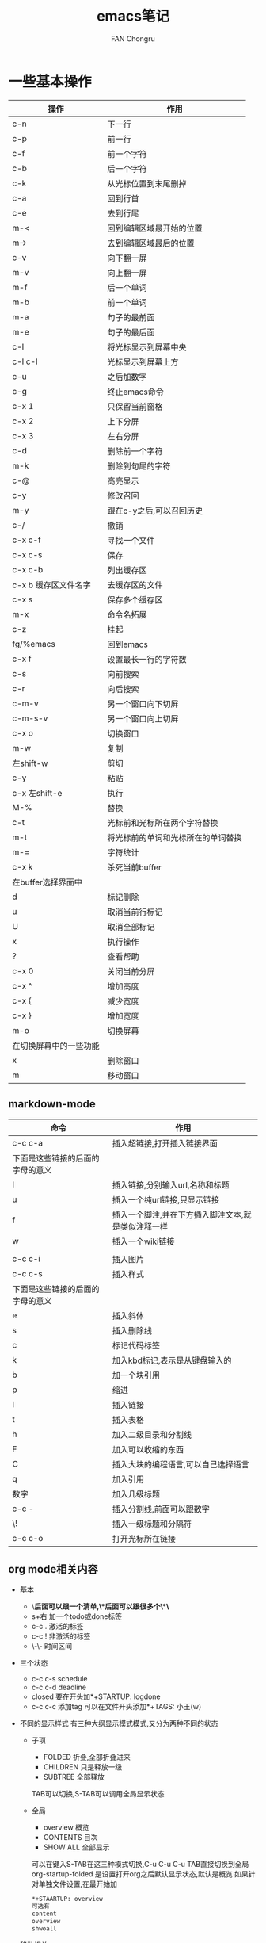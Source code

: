 #+TITLE:emacs笔记
#+AUTHOR:FAN Chongru
#+EMAIL:chongrufan123@gmail.com
#+KEYWORDS:emacs

* 一些基本操作
| 操作                   | 作用                               |
|------------------------+------------------------------------|
| c-n                    | 下一行                             |
| c-p                    | 前一行                             |
| c-f                    | 前一个字符                         |
| c-b                    | 后一个字符                         |
| c-k                    | 从光标位置到末尾删掉               |
| c-a                    | 回到行首                           |
| c-e                    | 去到行尾                           |
| m-<                    | 回到编辑区域最开始的位置           |
| m->                    | 去到编辑区域最后的位置             |
| c-v                    | 向下翻一屏                         |
| m-v                    | 向上翻一屏                         |
| m-f                    | 后一个单词                         |
| m-b                    | 前一个单词                         |
| m-a                    | 句子的最前面                       |
| m-e                    | 句子的最后面                       |
| c-l                    | 将光标显示到屏幕中央               |
| c-l c-l                | 光标显示到屏幕上方                 |
| c-u                    | 之后加数字                         |
| c-g                    | 终止emacs命令                      |
| c-x 1                  | 只保留当前窗格                     |
| c-x 2                  | 上下分屏                           |
| c-x 3                  | 左右分屏                           |
| c-d                    | 删除前一个字符                     |
| m-k                    | 删除到句尾的字符                   |
| c-@                    | 高亮显示                           |
| c-y                    | 修改召回                           |
| m-y                    | 跟在c-y之后,可以召回历史           |
| c-/                    | 撤销                               |
| c-x c-f                | 寻找一个文件                       |
| c-x c-s                | 保存                               |
| c-x c-b                | 列出缓存区                         |
| c-x b 缓存区文件名字   | 去缓存区的文件                     |
| c-x s                  | 保存多个缓存区                     |
| m-x                    | 命令名拓展                         |
| c-z                    | 挂起                               |
| fg/%emacs              | 回到emacs                          |
| c-x f                  | 设置最长一行的字符数               |
| c-s                    | 向前搜索                           |
| c-r                    | 向后搜索                           |
| c-m-v                  | 另一个窗口向下切屏                 |
| c-m-s-v                | 另一个窗口向上切屏                 |
| c-x o                  | 切换窗口                           |
| m-w                    | 复制                               |
| 左shift-w              | 剪切                               |
| c-y                    | 粘贴                               |
| c-x 左shift-e          | 执行                               |
| M-%                    | 替换                               |
| c-t                    | 光标前和光标所在两个字符替换       |
| m-t                    | 将光标前的单词和光标所在的单词替换 |
| m-=                    | 字符统计                           |
| c-x k                  | 杀死当前buffer                     |
| 在buffer选择界面中     |                                    |
| d                      | 标记删除                           |
| u                      | 取消当前行标记                     |
| U                      | 取消全部标记                       |
| x                      | 执行操作                           |
| ?                      | 查看帮助                           |
| c-x 0                  | 关闭当前分屏                       |
| c-x ^                  | 增加高度                           |
| c-x {                  | 减少宽度                           |
| c-x }                  | 增加宽度                           |
| m-o                    | 切换屏幕                           |
| 在切换屏幕中的一些功能 |                                    |
| x                      | 删除窗口                           |
| m                      | 移动窗口                           |

** markdown-mode
| 命令                             | 作用                                               |
|----------------------------------+----------------------------------------------------|
| c-c c-a                          | 插入超链接,打开插入链接界面                        |
| 下面是这些链接的后面的字母的意义 |                                                    |
| l                                | 插入链接,分别输入url,名称和标题                    |
| u                                | 插入一个纯url链接,只显示链接                       |
| f                                | 插入一个脚注,并在下方插入脚注文本,就是类似注释一样 |
| w                                | 插入一个wiki链接                                   |
|                                  |                                                    |
| c-c c-i                          | 插入图片                                           |
| c-c c-s                          | 插入样式                                           |
| 下面是这些链接的后面的字母的意义 |                                                    |
| e                                | 插入斜体                                           |
| s                                | 插入删除线                                         |
| c                                | 标记代码标签                                       |
| k                                | 加入kbd标记,表示是从键盘输入的                     |
| b                                | 加一个块引用                                       |
| p                                | 缩进                                               |
| l                                | 插入链接                                           |
| t                                | 插入表格                                           |
| h                                | 加入二级目录和分割线                               |
| F                                | 加入可以收缩的东西                                 |
| C                                | 插入大块的编程语言,可以自己选择语言                |
| q                                | 加入引用                                           |
| 数字                             | 加入几级标题                                       |
| c-c -                            | 插入分割线,前面可以跟数字                          |
| \!                               | 插入一级标题和分隔符                               |
| c-c c-o                          | 打开光标所在链接                                   |

** org mode相关内容 
- 基本
  - \*后面可以跟一个清单,\*后面可以跟很多个\*\*
  - s+右 加一个todo或done标签
  - c-c . 激活的标签
  - c-c ! 非激活的标签
  - \-\- 时间区间
- 三个状态
  - c-c c-s schedule
  - c-c c-d deadline 
  - closed 要在开头加*+STARTUP: logdone
  - c-c c-c 添加tag 可以在文件开头添加*+TAGS: 小王(w)
- 不同的显示样式
  有三种大纲显示模式模式,又分为两种不同的状态
  - 子项
    - FOLDED 折叠,全部折叠进来
    - CHILDREN 只是释放一级
    - SUBTREE 全部释放
    TAB可以切换,S-TAB可以调用全局显示状态
  - 全局
    - overview 概览
    - CONTENTS 目次
    - SHOW ALL 全部显示
    可以在键入S-TAB在这三种模式切换,C-u C-u C-u TAB直接切换到全局  
    org-startup-folded 是设置打开org之后默认显示状态,默认是概览  
    如果针对单独文件设置,在最开始加
    #+begin_src org
    *+STAARTUP: overview
    可选有
    content
    overview
    shwoall
    #+end_src
- 移动相关
  | 命令    | 作用           |
  |---------+----------------|
  | C-c C-n | 下一个标题     |
  | C-c C-p | 上一个标题     |
  | C-c C-f | 下一个同级标题 |
  | C-c C-b | 上一个同级标题 |
  | C-c C-u | 跳转到父级目录 |
- 结构编辑  
  | 命令         | 作用                           |
  |--------------+--------------------------------|
  | M-RET        | 创建同级别标题                 |
  | M-S-RET      | 创建同级别todo条目             |
  | TAB          | 循环改变未指定标题名的标题等级 |
  | M-LEFT/RIGHT | 将当前标题升级或降级           |
  | M-UP/DOWN    | 上下交换同级别                 |
  | C-c C-w      | 将当前条目放置到指定条目       |
  | C-x n s/w    | 将当前子项为单位变宽或变窄     |
- 清单列表
  - ::指定列表的说明,将条目和说明隔开  
    | 命令        | 作用                   |
    |-------------+------------------------|
    | TAB         | 类似与标题的折叠       |
    | M-RET       | 创建同级项目           |
    | M-S-RET     | 新建带有复选框的同级项 |
    | M-S-UP/DOWN | 上下移动当前项         |
    | C-c C-c     | 勾选复选框             |
    | C-c _       | 循环修改当前项目条目   |
- 表格
  | 命令                 | 作用                         |            |
  |----------------------+------------------------------+------------|
  | \                    | - TAB                        | 创建分割符 |
  | 创建第一行之后按TAB  | 创建表格                     |            |
  | C-c C-c              | 重新对齐表格                 |            |
  | TAB                  | 移动到下一个单元格           |            |
  | S-TAB                | 移动到上一个单元格           |            |
  | S-UP/DOWN/LEFT/RIGHT | 交换单元格为上下左右的单元格 |            |
  | M-LEFT/RIGHT         | 交换左右的列                 |            |
  | M-S-LEFT             | 删除当前列                   |            |
  | M-S-RIGHT            | 向右插入新列                 |            |
  | M-UP/DOWN            | 上下移动当前列               |            |
  | M-S-UP               | 删除当前行                   |            |
  | M-S-DOWN             | 在当前行上方插入新行         |            |
  | C-c -                | 在当前行上加入分割线         |            |
  | C-c RET              | 在当前行下方加入分割线       |            |
  | C-x ^                | 根据当前列给表格排序         |            |
- 超链接
  #+begin_src org
  两种定义方式
    带说明的超链接
    [[https://www.baidu.com][百度]]
    不带说明的超链接
    [[https://www.baidu.com]]
  链接方式
    内部链接  
    可以链接到当前文章某处  
    [[MY Target][目标]]  
    被链接处加上符号  
    <<MY Target>>
    外部链接
    可以指定行号
    [[file:~/.emacs.d/init.el::15][打开init.el的第15行]]
    指定特殊目标
    [[file:~/.emacs.d/test.el::Teat Target][打开test.el的Test Target标记]]
  #+end_src
  - 处理超链接
    | 命令    | 作用                               |
    |---------+------------------------------------|
    | C-c C-l | 插入链接                           |
    | C-c C-l | 当光标在一个超链接上面时编辑超链接 |
    | C-c C-o | 打开超链接                         |
    | C-c l   | 储存当前位置是超链接               |
- 角注标记
  - 添加角注链接

- 图片
  - 创建图片
    #+begin_src org
    [[file:~/a.png]]
    #+end_src
  - 用C-c C-x C-v 的方式让图片显示出来

    [[file:~/a.png][图片]]

- 字体
  | 符号  | 描述   | 展示     |
  |-------+--------+----------|
  | 两边* | 粗体   | *粗体*   |
  | 两边/ | 斜体   | /斜体/   |
  | 两边+ | 删除线 | +删除线+ |
  | 两边_ | 下划线 | _下划线_    |

- 导出和发布
  - 自带导出功能

    导出时数据设置
    #+begin_src org
    #+TITLE:
    #+AUTHOR:
    #+EMAIL:
    #+KEYWORDS:
    #+end_src
  - 导出为markdown
    M-x org-md-export-as-markdown
- 区块
  - 居中区块CENTER
    #+begin_center
    大卫奖
阿对外交流
    #+end_center
  - 例子EXAMPLE
    #+begin_example
    这是一个例子
    #+end_example
  - 注释COMMENT
    #+begin_center
    大卫的理解
    达到节能
    #+end_center
  - HTML区块HTML
    #+begin_export html
    嵌入的
    #+end_export

- 代办事项
  - 基础

    当标题开头是todo时,该标题就会成为一个代办事项
    
    
  - 按键
| 按键      | 作用           |
|-----------+----------------|
| C-c C-t   | 选择代办状态   |
| C-c ,     | 选择优先级     |
| S-UP/DOWN | 提升降低优先级 |
| [/]或[%]     | 显示进度       |
| C-c C-c   | 刷新进度       |

- 标签 

  在标题后由两个冒号包住的单词  

  子标题的标签可以继承父标题的标签  

  也可以在文件开头写下面这段话,让当前文件的所有标签继承与他

  #+begin_src org
  *+FILETAGS: :EvanMeek:
  #+end_src
  
  在文件开头指定该文件的标签
  #+begin_src org
  *+TAGS: @work(w) @home(h)
  #+end_src

  - 标签组

  用[]之间的就是多选的标签

  在{}之间的就是单选的标签

  
  - 按键
| 按键    | 作用                              |
|---------+-----------------------------------|
| C-c C-q | 为当前标题创建新的标签            |
| C-c C-c | 同上,不过只有光标在标签上面才有效 |

- 属性
  属性是包含在
  #+begin_src org
:PROPERTIES:...
  #+end_src
  之间的

  - 按键
  
| 按键      | 作用         |
|-----------+--------------|
| C-c C-x p | 设置属性     |
| C-c C-c d | 删除当前属性 |

- 时间和日期
  - 时间缀
    - 基本时间缀
      #+begin_src org
      <2020-05-19 一>
      #+end_src
      
    - 有规律的时间缀
      #+begin_src org
      <2020-05-19 一 +1y>
      #+end_src

      每年都会提醒

    - 日记样式的时间厝

    - 时间日期范围

      两个时间厝之间用--连接

    - 非活动时间错
      #+begin_src org
    [2020-05-18 一]
      #+end_src

    不会被agenda管理

  - 创建时间错
    - 键位
| 键位         | 作用                   |
|--------------+------------------------|
| C-c .        | 插入时间厝             |
| C-c !        | 插入非活动时间厝       |
| S-LEFT/RIGHT | 将时间厝提前或后退一天 |
| S-UP/DOWN    | 支持对年月日周等变换   |
| C-c C-d      | 插入截止时间错         |
| C-c C-s      | 插入开始时间厝         |
| C-c C-x C-i  | 开始为当前代办计时     |
| C-c C-x C-o  | 停止计时               |
| C-c C-x C-e  | 更新计时任务进度       |
| C-c C-x C-q  | 取消计时               |
| C-c C-x C-j  | 跳转到计时任务         |


  - 截止日期和计划安排

*** capture相关的内容 ***
[[https://www.zmonster.me/2018/02/28/org-mode-capture.html][参考资料]]

一个模板主要有5个部分构成
| 模板组成    | 描述               |
|-------------+--------------------|
| key         | 选择模板的字符     |
| description | 展示模板的描述     |
| type        | 新增内容的类型     |
| target      | 新增内容的存储位置 |
| template    | 新增内容的模板     |

#+begin_src org
例子:
'("t" "Task" entry (file+headline "" "Tasks") "* TODO %?\n  %u\n  %a")
#+end_src

    - 新增内容类型type
| type      | description            |
|-----------+------------------------|
| entry     | 带有headline的一个节点 |
| item      | 一个列表项             |
| checkitem | 一个checkbox列表项     |
| plain     | 普通文本               |

*** agenda
[[https://grass.show/omegat/target/Org%E4%BD%BF%E7%94%A8%E6%89%8B%E5%86%8C(%E5%AE%8C%E6%95%B4%E7%89%88).html][org使用手册]]

** 文件管理
** eaf
- 浏览器
| 命令 | 作用     |
|------+----------|
| m    | 设置书签 |
| f    | 跳转     |

* 常用的命令
| 命令                                    | 作用               |
|-----------------------------------------+--------------------|
| replace-string                          | 替换字符串         |
| recover file                            | 恢复自动保存文件   |
| fundamental-mode                        | 切换模式           |
| text-mode                               | 切换文本编辑模式   |
| auto-fill-mode                          | 自动折行开启(关闭) |
| benchmark-init/show-durations-tree      | 树状图展示启动耗时 |
| benchmark-init/show-durations-tabulated | 表格展示启动耗时   |
| sort-lines                              | 行排序             |
| count words                             | 字符统计           |
| eaf-open-bookmark                       | 展示当前书签       |

